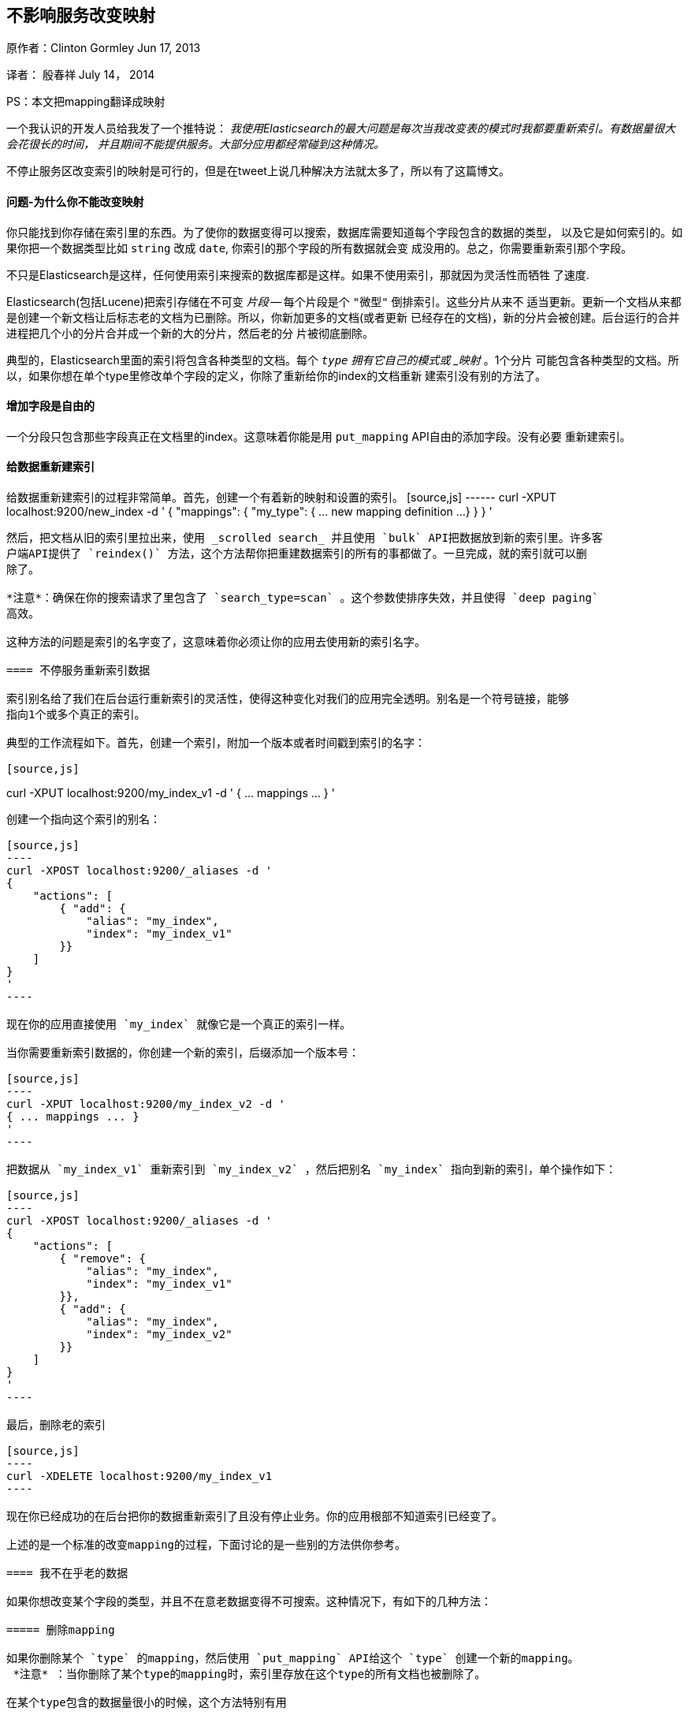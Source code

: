 [[ChangingMappingWithZeroDowntime]]
== 不影响服务改变映射

原作者：Clinton Gormley Jun 17, 2013

译者：  殷春祥  July 14， 2014

PS：本文把mapping翻译成映射


一个我认识的开发人员给我发了一个推特说：
    _我使用Elasticsearch的最大问题是每次当我改变表的模式时我都要重新索引。有数据量很大会花很长的时间，
    并且期间不能提供服务。大部分应用都经常碰到这种情况。_

不停止服务区改变索引的映射是可行的，但是在tweet上说几种解决方法就太多了，所以有了这篇博文。

==== 问题-为什么你不能改变映射

你只能找到你存储在索引里的东西。为了使你的数据变得可以搜索，数据库需要知道每个字段包含的数据的类型，
以及它是如何索引的。如果你把一个数据类型比如 `string` 改成 `date`, 你索引的那个字段的所有数据就会变
成没用的。总之，你需要重新索引那个字段。

不只是Elasticsearch是这样，任何使用索引来搜索的数据库都是这样。如果不使用索引，那就因为灵活性而牺牲
了速度.

Elasticsearch(包括Lucene)把索引存储在不可变 _片段_ -- 每个片段是个 `"微型"` 倒排索引。这些分片从来不
适当更新。更新一个文档从来都是创建一个新文档让后标志老的文档为已删除。所以，你新加更多的文档(或者更新
已经存在的文档)，新的分片会被创建。后台运行的合并进程把几个小的分片合并成一个新的大的分片，然后老的分
片被彻底删除。

典型的，Elasticsearch里面的索引将包含各种类型的文档。每个 `_type` 拥有它自己的模式或 _映射_ 。1个分片
可能包含各种类型的文档。所以，如果你想在单个type里修改单个字段的定义，你除了重新给你的index的文档重新
建索引没有别的方法了。

==== 增加字段是自由的

一个分段只包含那些字段真正在文档里的index。这意味着你能是用 `put_mapping` API自由的添加字段。没有必要
重新建索引。

==== 给数据重新建索引

给数据重新建索引的过程非常简单。首先，创建一个有着新的映射和设置的索引。
[source,js] ------ curl -XPUT localhost:9200/new_index -d ' { "mappings": {
        "my_type": { ... new mapping definition ...}
    }
}
'
------

然后，把文档从旧的索引里拉出来，使用 _scrolled search_ 并且使用 `bulk` API把数据放到新的索引里。许多客
户端API提供了 `reindex()` 方法，这个方法帮你把重建数据索引的所有的事都做了。一旦完成，就的索引就可以删
除了。

*注意*：确保在你的搜索请求了里包含了 `search_type=scan` 。这个参数使排序失效，并且使得 `deep paging` 
高效。

这种方法的问题是索引的名字变了，这意味着你必须让你的应用去使用新的索引名字。

==== 不停服务重新索引数据

索引别名给了我们在后台运行重新索引的灵活性，使得这种变化对我们的应用完全透明。别名是一个符号链接，能够
指向1个或多个真正的索引。

典型的工作流程如下。首先，创建一个索引，附加一个版本或者时间戳到索引的名字：

[source,js]
------
curl -XPUT localhost:9200/my_index_v1 -d '
{ ... mappings ... }
'
------

创建一个指向这个索引的别名：

[source,js]
----
curl -XPOST localhost:9200/_aliases -d '
{
    "actions": [
        { "add": {
            "alias": "my_index",
            "index": "my_index_v1"
        }}
    ]
}
'
----

现在你的应用直接使用 `my_index` 就像它是一个真正的索引一样。

当你需要重新索引数据的，你创建一个新的索引，后缀添加一个版本号：

[source,js]
----
curl -XPUT localhost:9200/my_index_v2 -d '
{ ... mappings ... }
'
----

把数据从 `my_index_v1` 重新索引到 `my_index_v2` ，然后把别名 `my_index` 指向到新的索引，单个操作如下：

[source,js]
----
curl -XPOST localhost:9200/_aliases -d '
{
    "actions": [
        { "remove": {
            "alias": "my_index",
            "index": "my_index_v1"
        }},
        { "add": {
            "alias": "my_index",
            "index": "my_index_v2"
        }}
    ]
}
'
----

最后，删除老的索引

[source,js]
----
curl -XDELETE localhost:9200/my_index_v1
----

现在你已经成功的在后台把你的数据重新索引了且没有停止业务。你的应用根部不知道索引已经变了。

上述的是一个标准的改变mapping的过程，下面讨论的是一些别的方法供你参考。

==== 我不在乎老的数据

如果你想改变某个字段的类型，并且不在意老数据变得不可搜索。这种情况下，有如下的几种方法：

===== 删除mapping

如果你删除某个 `type` 的mapping，然后使用 `put_mapping` API给这个 `type` 创建一个新的mapping。
 *注意* ：当你删除了某个type的mapping时，索引里存放在这个type的所有文档也被删除了。

在某个type包含的数据量很小的时候，这个方法特别有用

===== 重命名字段
因为可以自由增加新的字段，所以你可以给未来的文档增加新的字段名字和定义。当然，这意味着你需要修改在应用里使用
的字段名。

===== 升级成多字段
Multi-fileds允许单个字段被用于不同的目的。典型的用法是用2种方法来索引 `title` 字段：一个是用来查询的 `analyzed` 
字符串，另一种是用来排序的 `not_analyzed` 字符串。

任何数字字段(不包含 `object` 和 `nested` 类型的字段)都可以使用 `put_mapping` API升级成multi-field且不需要重新
索引数据。比如，我们有一个当前类型是 `string` 的名为 `created` 的字段：

[source,js]
----
{
    "created": { "type": "string"}
}
----

我们通过给它增加一个子字段将它升级成multi-field:

[source,js]
----
curl -XPUT localhost:9200/my_index/my_type/_mapping -d '
{
    "my_type": {
        "properties": {
            "created": {
                "type":   "multi_field",
                "fields": {
                    "created": { "type": "string" },
                    "date":    { "type": "date"   }
                }
            }
        }
    }
}
'
----

原来的 `created` 字段作为 `"主"` 子字段存在，可以通过 `created` 或 `created.created` 来查询。新的 `date` 变体可以
通过 `created.data` 来查询，并且只在新文档里出现。

===== 使用别名获取更大的灵活性

有时候上述的方法还是不够好。也许你的应用有100,000 `user` 文档和10,000,000 `user` 文档。你想改变 `user` 文档的mapping，
但是不想重新索引 `blog` 文档的数据。

没有任何理由不能让你在不同的index里存储不同的type。Elasticsearch在多个index里搜索就像在一个index里搜索那么简单。这种
方法，你只需要重新索引那些包含你想改变的type的index。通过聪明的使用别名，重新索引的过程能够对你的应用完全透明。

通过这种方法，你的应用应该对每种type使用独立的别名。比如，你应该把 `user` 文档索引到 `my_index_user`，把 `blog` 文档
索引到 `my_index_blog` ，而不是把它们都索引到 `my_index` 。

[source,js]
----
curl -XPOST localhost:9200/_aliases -d '
{
    "actions": [
        { "add": {
            "alias": "my_index_user",
            "index": "my_index_v2"
        }},
        { "add": {
            "alias": "my_index_blog",
            "index": "my_index_v2"
        }}
    ]
}
'
----

如你所见，Elasticsearch提供了许多选项去管理index，再加上一点深思熟虑，就能不停服务的来管理mapping的改变。


